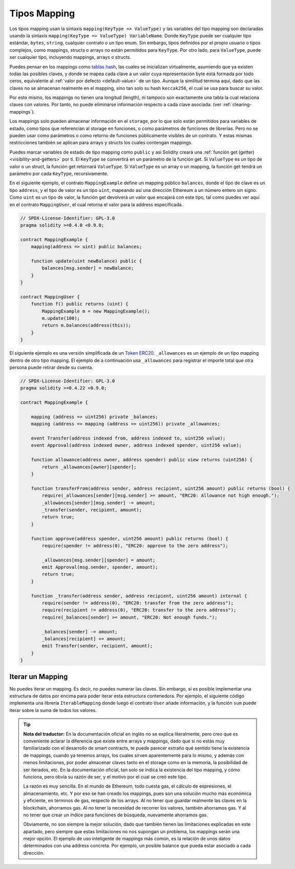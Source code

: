 .. index:: !mapping
.. _mapping-types:

Tipos Mapping
=============

Los tipos mapping usan la sintaxis ``mapping(KeyType => ValueType)`` y las variables
del tipo mapping son declaradas usando la sintaxis ``mapping(KeyType => ValueType) VariableName``.
Donde  ``KeyType`` puede ser cualquier tipo estándar, ``bytes``, ``string``, cualquier contrato 
o un tipo enum. Sin embargo, tipos definidos por el propio usuario o tipos complejos, como 
mappings, structs o arrays no están permitidos para ``KeyType``. Por otro lado, para ``ValueType``,
puede ser cualquier tipo, incluyendo mappings, arrays o structs.

Puedes pensar en los mappings como `tablas hash <https://es.wikipedia.org/wiki/Tabla_hash>`_, las
cuales se inicializan virtualmente, asumiendo que ya existen todas las posibles claves, y donde 
se mapea cada clave a un valor cuya representación byte está formada por todo ceros, equivalente al 
:ref:`valor por defecto <default-value>` de un tipo. Aunque la similitud termina aquí, 
dado que las claves no se almacenan realmente en el mapping, sino tan solo su hash ``keccak256``, 
el cual se usa para buscar su valor.

Por esto mismo, los mappings no tienen una longitud (length), ni tampoco son exactamente 
una tabla la cual relaciona claves con valores. Por tanto, no puede eliminarse información
respecto a cada clave asociada. (ver :ref:`clearing-mappings`).

Los mappings solo pueden almacenar información en el ``storage``, por lo que solo están
permitidos para variables de estado, como tipos que referencian al storage en funciones, 
o como parámetros de funciones de librerías. Pero no se pueden usar como parámetros o 
como retorno de funciones públicamente visibles de un contrato. Y estas mismas 
restricciones también se aplican para arrays y structs los cuales contengan mappings.

Puedes marcar variables de estado de tipo mapping como ``public`` y así Solidity creará una
:ref:`función get (getter) <visibility-and-getters>` por ti. El ``KeyType`` se convertirá en
un parámetro de la función get.
Si ``ValueType`` es un tipo de valor o un struct, la función get retornará ``ValueType``.
Si ``ValueType`` es un array o un mapping, la función get tendrá un parámetro por cada
``KeyType``, recursivamente.

En el siguiente ejemplo, el contrato ``MappingExample`` define un mapping público ``balances``,
donde el tipo de clave es un tipo ``address``, y el tipo de valor es un tipo ``uint``,
mapeando así una dirección Ethereum a un número entero sin signo. Como ``uint`` es un 
tipo de valor, la función get devolverá un valor que encajará con este tipo, tal como
puedes ver aquí en el contrato ``MappingUser``, el cual retorna el valor para la address 
especificada.

.. code-block:: solidity

    // SPDX-License-Identifier: GPL-3.0
    pragma solidity >=0.4.0 <0.9.0;

    contract MappingExample {
        mapping(address => uint) public balances;

        function update(uint newBalance) public {
            balances[msg.sender] = newBalance;
        }
    }

    contract MappingUser {
        function f() public returns (uint) {
            MappingExample m = new MappingExample();
            m.update(100);
            return m.balances(address(this));
        }
    }

El siguiente ejemplo es una versión simplificada de un 
`Token ERC20 <https://github.com/OpenZeppelin/openzeppelin-contracts/blob/master/contracts/token/ERC20/ERC20.sol>`_.
``_allowances`` es un ejemplo de un tipo mapping dentro de otro tipo mapping.
El ejemplo de a continuación usa ``_allowances`` para registrar el importe total que otra persona puede retirar 
desde su cuenta.

.. code-block:: solidity

    // SPDX-License-Identifier: GPL-3.0
    pragma solidity >=0.4.22 <0.9.0;

    contract MappingExample {

        mapping (address => uint256) private _balances;
        mapping (address => mapping (address => uint256)) private _allowances;

        event Transfer(address indexed from, address indexed to, uint256 value);
        event Approval(address indexed owner, address indexed spender, uint256 value);

        function allowance(address owner, address spender) public view returns (uint256) {
            return _allowances[owner][spender];
        }

        function transferFrom(address sender, address recipient, uint256 amount) public returns (bool) {
            require(_allowances[sender][msg.sender] >= amount, "ERC20: Allowance not high enough.");
            _allowances[sender][msg.sender] -= amount;
            _transfer(sender, recipient, amount);
            return true;
        }

        function approve(address spender, uint256 amount) public returns (bool) {
            require(spender != address(0), "ERC20: approve to the zero address");

            _allowances[msg.sender][spender] = amount;
            emit Approval(msg.sender, spender, amount);
            return true;
        }

        function _transfer(address sender, address recipient, uint256 amount) internal {
            require(sender != address(0), "ERC20: transfer from the zero address");
            require(recipient != address(0), "ERC20: transfer to the zero address");
            require(_balances[sender] >= amount, "ERC20: Not enough funds.");

            _balances[sender] -= amount;
            _balances[recipient] += amount;
            emit Transfer(sender, recipient, amount);
        }
    }


.. index:: !iterable mappings
.. _iterable-mappings:

Iterar un Mapping
-----------------

No puedes iterar un mapping. Es decir, no puedes numerar las claves.
Sin embargo, sí es posible implementar una estructura de datos por encima para
poder iterar esta estructura contenedora. Por ejemplo, el siguiente código implementa
una librería ``IterableMapping`` donde luego el contrato ``User`` añade información,
y la función ``sum`` puede iterar sobre la suma de todos los valores.

.. code-block:: solidity
    :force:

    // SPDX-License-Identifier: GPL-3.0
    pragma solidity ^0.8.8;

    struct IndexValue { uint keyIndex; uint value; }
    struct KeyFlag { uint key; bool deleted; }

    struct itmap {
        mapping(uint => IndexValue) data;
        KeyFlag[] keys;
        uint size;
    }

    type Iterator is uint;

    library IterableMapping {
        function insert(itmap storage self, uint key, uint value) internal returns (bool replaced) {
            uint keyIndex = self.data[key].keyIndex;
            self.data[key].value = value;
            if (keyIndex > 0)
                return true;
            else {
                keyIndex = self.keys.length;
                self.keys.push();
                self.data[key].keyIndex = keyIndex + 1;
                self.keys[keyIndex].key = key;
                self.size++;
                return false;
            }
        }

        function remove(itmap storage self, uint key) internal returns (bool success) {
            uint keyIndex = self.data[key].keyIndex;
            if (keyIndex == 0)
                return false;
            delete self.data[key];
            self.keys[keyIndex - 1].deleted = true;
            self.size --;
        }

        function contains(itmap storage self, uint key) internal view returns (bool) {
            return self.data[key].keyIndex > 0;
        }

        function iterateStart(itmap storage self) internal view returns (Iterator) {
            return iteratorSkipDeleted(self, 0);
        }

        function iterateValid(itmap storage self, Iterator iterator) internal view returns (bool) {
            return Iterator.unwrap(iterator) < self.keys.length;
        }

        function iterateNext(itmap storage self, Iterator iterator) internal view returns (Iterator) {
            return iteratorSkipDeleted(self, Iterator.unwrap(iterator) + 1);
        }

        function iterateGet(itmap storage self, Iterator iterator) internal view returns (uint key, uint value) {
            uint keyIndex = Iterator.unwrap(iterator);
            key = self.keys[keyIndex].key;
            value = self.data[key].value;
        }

        function iteratorSkipDeleted(itmap storage self, uint keyIndex) private view returns (Iterator) {
            while (keyIndex < self.keys.length && self.keys[keyIndex].deleted)
                keyIndex++;
            return Iterator.wrap(keyIndex);
        }
    }

    // Modo de funcionamiento
    contract User {
        // Un simple struct mantiene nuestros datos
        itmap data;
        // Se aplican las funciones de la librería para este tipo de datos
        using IterableMapping for itmap;
        
        // Añadimos algo
        function insert(uint k, uint v) public returns (uint size) {
            // Esto llama a IterableMapping.insert(data, k, v)
            data.insert(k, v);
            // Todavía podemos acceder a las partes del struct
            // pero debemos hacerlo con cuidado para no desorganizar la lógica
            return data.size;
        }

        // Se calcula la suma de todos los datos almacenados
        function sum() public view returns (uint s) {
            for (
                Iterator i = data.iterateStart();
                data.iterateValid(i);
                i = data.iterateNext(i)
            ) {
                (, uint value) = data.iterateGet(i);
                s += value;
            }
        }
    }

.. tip::
      **Nota del traductor:**
      En la documentación oficial en inglés no se explica literalmente,
      pero creo que es conveniente aclarar la diferencia que existe entre arrays y mappings,
      dado que si no estás muy familiarizado con el desarrollo de smart contracts, te
      puede parecer extraño qué sentido tiene la existencia de mappings, cuando ya
      tenemos arrays, los cuales sirven aparentemente para lo mismo, y además con menos
      limitaciones, por poder almacenar claves tanto en el storage como en la memoria,
      la posibilidad de ser iterados, etc. En la documentación oficial, tan solo se indica
      la existencia del tipo mapping, y cómo funciona, pero obvia su razón de ser, y el
      motivo por el cual se creó este tipo.
      
      La razón es muy sencilla. En el mundo de Ethereum, todo cuesta gas, el cálculo de expresiones,
      el almacenamiento, etc. Y por eso se han creado los mappings, pues son una solución mucho más
      económica y eficiente, en términos de gas, respecto de los arrays. Al no tener que guardar 
      realmente las claves en la blockchain, ahorramos gas. Al no tener la necesidad de recorrer 
      los valores, también ahorramos gas. Y al no tener que crear un índice para funciones de búsqueda, 
      nuevamente ahorramos gas.
      
      Obviamente, no son siempre la mejor solución, dado que también tienen las limitaciones explicadas
      en este apartado, pero siempre que estas limitaciones no nos supongan un problema, los 
      mappings serán una mejor opción. El ejemplo de uso inteligente de mappings más común, es la relación 
      de unos datos determinados con una address concreta. Por ejemplo, un posible balance que pueda estar
      asociado a cada dirección.
